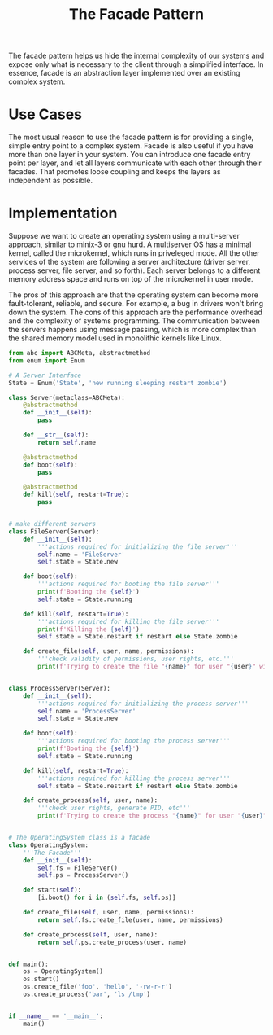 #+TITLE: The Facade Pattern

The facade pattern helps us hide the internal complexity of our systems and expose only what is necessary to the client through a simplified interface.
In essence, facade is an abstraction layer implemented over an existing complex system.

* Use Cases

The most usual reason to use the facade pattern is for providing a single, simple entry point to a complex system.
Facade is also useful if you have more than one layer in your system. You can introduce one facade entry point per layer, and let all layers communicate
with each other through their facades. That promotes loose coupling and keeps the layers as independent as possible.

* Implementation

Suppose we want to create an operating system using a multi-server approach, similar to minix-3 or gnu hurd.
A multiserver OS has a minimal kernel, called the microkernel, which runs in priveleged mode. All the other services of the system are following a
server architecture (driver server, process server, file server, and so forth). Each server belongs to a different memory address space and runs on top
of the microkernel in user mode.

The pros of this approach are that the operating system can become more fault-tolerant, reliable, and secure.
For example, a bug in drivers won't bring down the system.
The cons of this approach are the performance overhead and the complexity of systems programming. The communication between the servers happens
using message passing, which is more complex than the shared memory model used in monolithic kernels like Linux.

#+BEGIN_SRC python :tangle facade.py
from abc import ABCMeta, abstractmethod
from enum import Enum

# A Server Interface
State = Enum('State', 'new running sleeping restart zombie')

class Server(metaclass=ABCMeta):
    @abstractmethod
    def __init__(self):
        pass

    def __str__(self):
        return self.name

    @abstractmethod
    def boot(self):
        pass

    @abstractmethod
    def kill(self, restart=True):
        pass


# make different servers
class FileServer(Server):
    def __init__(self):
        '''actions required for initializing the file server'''
        self.name = 'FileServer'
        self.state = State.new

    def boot(self):
        '''actions required for booting the file server'''
        print(f'Booting the {self}')
        self.state = State.running

    def kill(self, restart=True):
        '''actions required for killing the file server'''
        print(f'Killing the {self}')
        self.state = State.restart if restart else State.zombie

    def create_file(self, user, name, permissions):
        '''check validity of permissions, user rights, etc.'''
        print(f'Trying to create the file "{name}" for user "{user}" with permissions {permissions}')


class ProcessServer(Server):
    def __init__(self):
        '''actions required for initializing the process server'''
        self.name = 'ProcessServer'
        self.state = State.new

    def boot(self):
        '''actions required for booting the process server'''
        print(f'Booting the {self}')
        self.state = State.running

    def kill(self, restart=True):
        '''actions required for killing the process server'''
        self.state = State.restart if restart else State.zombie

    def create_process(self, user, name):
        '''check user rights, generate PID, etc'''
        print(f'Trying to create the process "{name}" for user "{user}"')


# The OperatingSystem class is a facade
class OperatingSystem:
    '''The Facade'''
    def __init__(self):
        self.fs = FileServer()
        self.ps = ProcessServer()

    def start(self):
        [i.boot() for i in (self.fs, self.ps)]

    def create_file(self, user, name, permissions):
        return self.fs.create_file(user, name, permissions)

    def create_process(self, user, name):
        return self.ps.create_process(user, name)


def main():
    os = OperatingSystem()
    os.start()
    os.create_file('foo', 'hello', '-rw-r-r')
    os.create_process('bar', 'ls /tmp')


if __name__ == '__main__':
    main()
#+END_SRC
